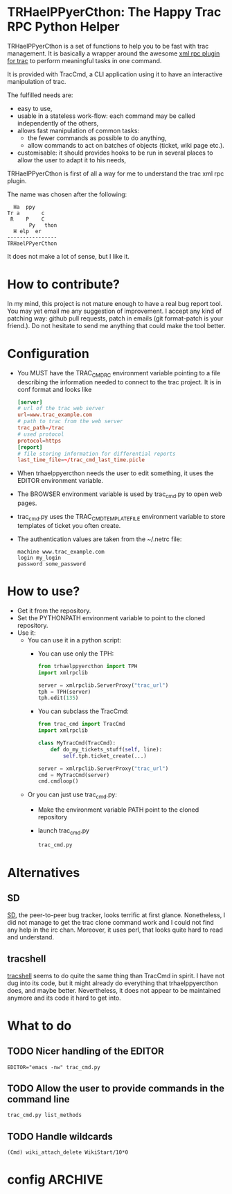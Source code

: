 * TRHaelPPyerCthon: The Happy Trac RPC Python Helper
  TRHaelPPyerCthon is a set of functions to help you to be fast with trac management. It is basically a wrapper around the awesome [[http://trac-hacks.org/wiki/XmlRpcPlugin][xml rpc plugin for trac]] to perform meaningful tasks in one command.

  It is provided with TracCmd, a CLI application using it to have an interactive manipulation of trac.

  The fulfilled needs are:
  - easy to use,
  - usable in a stateless work-flow: each command may be called independently of the others,
  - allows fast manipulation of common tasks:
    - the fewer commands as possible to do anything,
    - allow commands to act on batches of objects (ticket, wiki page etc.).
  - customisable: it should provides hooks to be run in several places to allow the user to adapt it to his needs,

  TRHaelPPyerCthon is first of all a way for me to understand the trac xml rpc plugin.

  The name was chosen after the following:
  #+BEGIN_EXAMPLE
  Ha  ppy
Tr a       c
 R    P    C
       Py   thon
  H elp  er
----------------
TRHaelPPyerCthon
  #+END_EXAMPLE
  It does not make a lot of sense, but I like it.
* How to contribute?
  :LOGBOOK:
  - Captured       [2014-02-05 Wed 15:28]
  :END:
  In my mind, this project is not mature enough to have a real bug report tool. You may yet email me any suggestion of improvement. I accept any kind of patching way: github pull requests, patch in emails (git format-patch is your friend.). Do not hesitate to send me anything that could make the tool better.
* Configuration
  :LOGBOOK:
  - Captured       [2013-02-18 Mon 17:37]
  :END:
  - You MUST have the TRAC_CMDRC environment variable pointing to a file describing the information needed to connect to the trac project. It is in conf format and looks like
    #+BEGIN_SRC conf
      [server]
      # url of the trac web server
      url=www.trac_example.com
      # path to trac from the web server
      trac_path=/trac
      # used protocol
      protocol=https
      [report]
      # file storing information for differential reports
      last_time_file=~/trac_cmd_last_time.picle
    #+END_SRC
  - When trhaelppyercthon needs the user to edit something, it uses the EDITOR environment variable.
  - The BROWSER environment variable is used by trac_cmd.py to open web pages.
  - trac_cmd.py uses the TRAC_CMD_TEMPLATE_FILE environment variable to store templates of ticket you often create.
  - The authentication values are taken from the ~/.netrc file:
    #+BEGIN_EXAMPLE
    machine www.trac_example.com
    login my_login
    password some_password
    #+END_EXAMPLE
* How to use?
  :LOGBOOK:
  - Captured       [2013-02-17 dim. 12:05]
  :END:
  - Get it from the repository.
  - Set the PYTHONPATH environment variable to point to the cloned repository.
  - Use it:
    - You can use it in a python script:
      - You can use only the TPH:
        #+BEGIN_SRC python
          from trhaelppyercthon import TPH
          import xmlrpclib

          server = xmlrpclib.ServerProxy("trac_url")
          tph = TPH(server)
          tph.edit(135)
        #+END_SRC
      - You can subclass the TracCmd:
        #+BEGIN_SRC python
          from trac_cmd import TracCmd
          import xmlrpclib

          class MyTracCmd(TracCmd):
              def do_my_tickets_stuff(self, line):
                  self.tph.ticket_create(...)

          server = xmlrpclib.ServerProxy("trac_url")
          cmd = MyTracCmd(server)
          cmd.cmdloop()
         #+END_SRC
    - Or you can just use trac_cmd.py:
      - Make the environment variable PATH point to the cloned repository
      - launch trac_cmd.py
        #+BEGIN_SRC sh
          trac_cmd.py
        #+END_SRC
* Alternatives
  :LOGBOOK:
  - Captured       [2013-02-17 dim. 19:17]
  :END:
** SD
   :LOGBOOK:
   - Captured       [2013-02-17 dim. 19:17]
   :END:
   [[http://search.cpan.org/dist/App-SD/][SD]], the peer-to-peer bug tracker, looks terrific at first glance. Nonetheless, I did not manage to get the trac clone command work and I could not find any help in the irc chan. Moreover, it uses perl, that looks quite hard to read and understand.
** tracshell
   :LOGBOOK:
   - Captured       [2013-02-17 dim. 19:20]
   :END:
   [[http://code.google.com/p/tracshell/][tracshell]] seems to do quite the same thing than TracCmd in spirit. I have not dug into its code, but it might already do everything that trhaelppyercthon does, and maybe better. Nevertheless, it does not appear to be maintained anymore and its code it hard to get into.
* What to do
** TODO Nicer handling of the EDITOR
   #+BEGIN_SRC language
   EDITOR="emacs -nw" trac_cmd.py
   #+END_SRC
** TODO Allow the user to provide commands in the command line
   #+BEGIN_SRC language
   trac_cmd.py list_methods
   #+END_SRC
** TODO Handle wildcards
   #+BEGIN_SRC language
   (Cmd) wiki_attach_delete WikiStart/10*0
   #+END_SRC
* config                                                            :ARCHIVE:
  :LOGBOOK:
  - Captured       [2013-02-17 dim. 11:59]
  :END:

# Local Variables:
# ispell-dictionary: "british"
# End:
